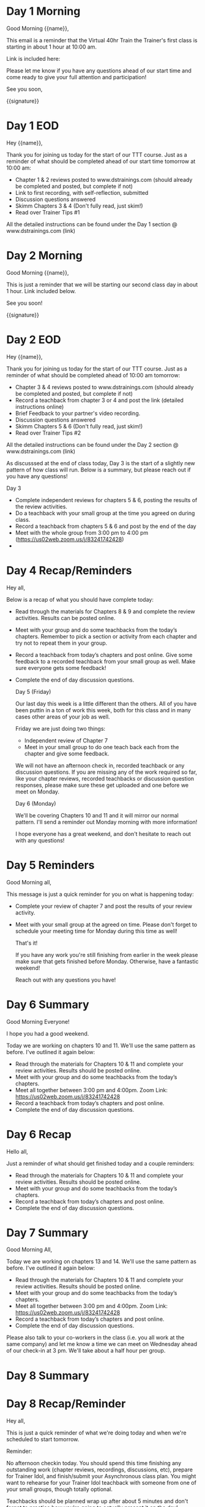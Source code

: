 * Day 1 Morning
Good Morning {{name}},

This email is a reminder that the Virtual 40hr Train the Trainer's first class is starting in about 1 hour at 10:00 am.

Link is included here:

Please let me know if you have any questions ahead of our start time and come ready to give your full attention and participation!

See you soon,

{{signature}}

* Day 1 EOD
Hey {{name}},

Thank you for joining us today for the start of our TTT course. Just as a reminder of what should be completed ahead of our start time tomorrow at 10:00 am:

- Chapter 1 & 2 reviews posted to www.dstrainings.com (should already be completed and posted, but complete if not)
- Link to first recording, with self-reflection, submitted 
- Discussion questions answered
- Skimm Chapters 3 & 4 (Don't fully read, just skim!)
- Read over Trainer Tips #1
   
All the detailed instructions can be found under the Day 1 section @ www.dstrainings.com (link)

* Day 2 Morning

 Good Morning {{name}},

 This is just a reminder that we will be starting our second class day in about 1 hour. Link included below.

 See you soon!

 {{signature}}

* Day 2 EOD
Hey {{name}},

Thank you for joining us today for the start of our TTT course. Just as a reminder of what should be completed ahead of 10:00 am tomorrow:

- Chapter 3 & 4 reviews posted to www.dstrainings.com (should already be completed and posted, but complete if not)
- Record a teachback from chapter 3 or 4 and post the link (detailed instructions online)
- Brief Feedback to your partner's video recording.
- Discussion questions answered
- Skimm Chapters 5 & 6 (Don't fully read, just skim!)
- Read over Trainer Tips #2
   
All the detailed instructions can be found under the Day 2 section @ www.dstrainings.com (link)

As discusssed at the end of class today, Day 3 is the start of a slightly new pattern of how class will run. Below is a summary, but please reach out if you have any questions!

Day 3

- Complete independent reviews for chapters 5 & 6, posting the results of the review activities.
- Do a teachback with your small group at the time you agreed on during class.
- Record a teachback from chapters 5 & 6 and post by the end of the day
- Meet with the whole group from 3:00 pm to 4:00 pm (https://us02web.zoom.us/j/83241742428)
-

* Day 4 Recap/Reminders
  Hey all,

  Below is a recap of what you should have complete today:
  
- Read through the materials for Chapters 8 & 9 and complete the review activities. Results can be posted online.
- Meet with your group and do some teachbacks from the today’s chapters. Remember to pick a section or activity from each chapter and try not to repeat them in your group. 
- Record a teachback from today’s chapters and post online. Give some feedback to a recorded teachback from your small group as well. Make sure everyone gets some feedback!
- Complete the end of day discussion questions.

  Day 5 (Friday)

  Our last day this week is a little different than the others. All of you have been puttin in a ton of work this week, both for this class and in many cases other areas of your job as well.

  Friday we are just doing two things:
  - Independent review of Chapter 7
  - Meet in your small group to do one teach back each from the chapter and give some feedback.

  We will not have an afternoon check in, recorded teachback or any discussion questions. If you are missing any of the work required so far, like your chapter reviews, recorded teachbacks or discussion question responses, please make sure these get uploaded and one before we meet on Monday.

  Day 6 (Monday)

  We'll be covering Chapters 10 and 11 and it will mirror our normal pattern. I'll send a reminder out Monday morning with more information!

  I hope everyone has a great weekend, and don't hesitate to reach out with any questions!

  
* Day 5 Reminders
  Good Morning all,

  This message is just a quick reminder for you on what is happening today:
  - Complete your review of chapter 7 and post the results of your review activity.
  - Meet with your small group at the agreed on time. Please don't forget to schedule your meeting time for Monday during this time as well!

    That's it!

    If you have any work you're still finishing from earlier in the week please make sure that gets finished before Monday. Otherwise, have a fantastic weekend!

    Reach out with any questions you have!
  
* Day 6 Summary
  Good Morning Everyone!

  I hope you had a good weekend.

  Today we are working on chapters 10 and 11. We'll use the same pattern as before. I've outlined it again below:

 - Read through the materials for Chapters 10 & 11 and complete your review activities. Results should be posted online.
 - Meet with your group and do some teachbacks from the today’s chapters.
 - Meet all together between 3:00 pm and 4:00pm. Zoom Link: https://us02web.zoom.us/j/83241742428
 - Record a teachback from today’s chapters and post online.
 - Complete the end of day discussion questions.

* Day 6 Recap

  Hello all,

  Just a reminder of what should get finished today and a couple reminders:
  
 - Read through the materials for Chapters 10 & 11 and complete your review activities. Results should be posted online.
 - Meet with your group and do some teachbacks from the today’s chapters.
 - Record a teachback from today’s chapters and post online.
 - Complete the end of day discussion questions.

   
* Day 7 Summary
  Good Morning All,
  
  Today we are working on chapters 13 and 14. We'll use the same pattern as before. I've outlined it again below:

 - Read through the materials for Chapters 10 & 11 and complete your review activities. Results should be posted online.
 - Meet with your group and do some teachbacks from the today’s chapters.
 - Meet all together between 3:00 pm and 4:00pm. Zoom Link: https://us02web.zoom.us/j/83241742428
 - Record a teachback from today’s chapters and post online.
 - Complete the end of day discussion questions.

 Please also talk to your co-workers in the class (i.e. you all work at the same company) and let me know a time we can meet on Wednesday ahead of our check-in at 3 pm. We'll take about a half hour per group. 

 
* Day 8 Summary

* Day 8 Recap/Reminder
  Hey all,

  This is just a quick reminder of what we're doing today and when we're scheduled to start tomorrow.
  
  Reminder:

  No afternoon checkin today. You should spend this time finishing any outstanding work (chapter reviews, recordings, discussions, etc), prepare for Trainer Idol, and finish/submit your Asynchronous class plan. You might want to rehearse for your Trainer Idol teachback with someone from one of your small groups, though totally optional.

  Teachbacks should be planned wrap up after about 5 minutes and don't forget to practice how you're going to actually present it on the day!

  We will meet together again Friday at 10:00 am. I'll be available for questions or to just talk from 9:15 onwards in the same Zoom link as usual. 

  Let me know if you have any questions!

